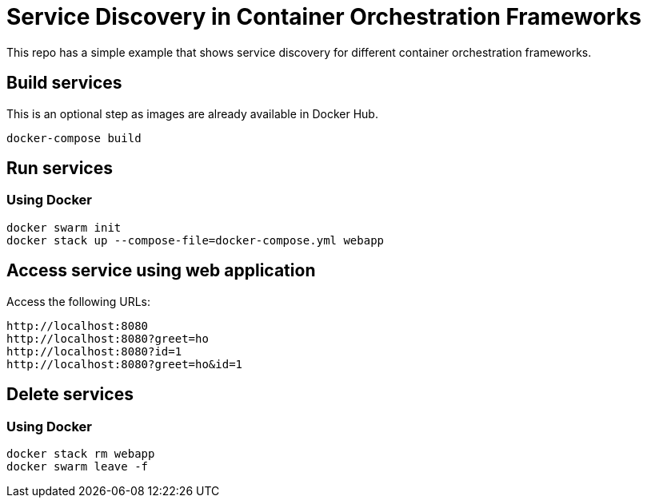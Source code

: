 = Service Discovery in Container Orchestration Frameworks

This repo has a simple example that shows service discovery for different container orchestration frameworks.

== Build services

This is an optional step as images are already available in Docker Hub.

```
docker-compose build
```

== Run services

=== Using Docker

```
docker swarm init
docker stack up --compose-file=docker-compose.yml webapp
```

== Access service using web application

Access the following URLs:

```
http://localhost:8080
http://localhost:8080?greet=ho
http://localhost:8080?id=1
http://localhost:8080?greet=ho&id=1
```

== Delete services

=== Using Docker

```
docker stack rm webapp
docker swarm leave -f
```


